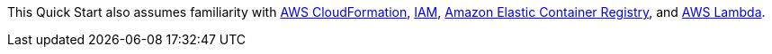 // Replace the content in <>
// For example: “familiarity with basic concepts in networking, database operations, and data encryption” or “familiarity with <software>.”
// Include links if helpful. 
// You don't need to list AWS services or point to general info about AWS; the boilerplate already covers this.

This Quick Start also assumes familiarity with https://docs.aws.amazon.com/cloudformation/[AWS CloudFormation],
https://docs.aws.amazon.com/iam/[IAM], https://aws.amazon.com/ecr/[Amazon Elastic Container Registry], and
https://aws.amazon.com/lambda/[AWS Lambda].
